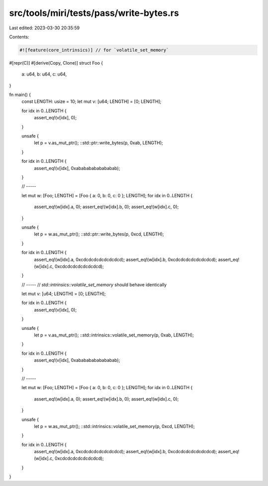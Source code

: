 src/tools/miri/tests/pass/write-bytes.rs
========================================

Last edited: 2023-03-30 20:35:59

Contents:

.. code-block:: rs

    #![feature(core_intrinsics)] // for `volatile_set_memory`

#[repr(C)]
#[derive(Copy, Clone)]
struct Foo {
    a: u64,
    b: u64,
    c: u64,
}

fn main() {
    const LENGTH: usize = 10;
    let mut v: [u64; LENGTH] = [0; LENGTH];

    for idx in 0..LENGTH {
        assert_eq!(v[idx], 0);
    }

    unsafe {
        let p = v.as_mut_ptr();
        ::std::ptr::write_bytes(p, 0xab, LENGTH);
    }

    for idx in 0..LENGTH {
        assert_eq!(v[idx], 0xabababababababab);
    }

    // -----

    let mut w: [Foo; LENGTH] = [Foo { a: 0, b: 0, c: 0 }; LENGTH];
    for idx in 0..LENGTH {
        assert_eq!(w[idx].a, 0);
        assert_eq!(w[idx].b, 0);
        assert_eq!(w[idx].c, 0);
    }

    unsafe {
        let p = w.as_mut_ptr();
        ::std::ptr::write_bytes(p, 0xcd, LENGTH);
    }

    for idx in 0..LENGTH {
        assert_eq!(w[idx].a, 0xcdcdcdcdcdcdcdcd);
        assert_eq!(w[idx].b, 0xcdcdcdcdcdcdcdcd);
        assert_eq!(w[idx].c, 0xcdcdcdcdcdcdcdcd);
    }

    // -----
    // `std::intrinsics::volatile_set_memory` should behave identically

    let mut v: [u64; LENGTH] = [0; LENGTH];

    for idx in 0..LENGTH {
        assert_eq!(v[idx], 0);
    }

    unsafe {
        let p = v.as_mut_ptr();
        ::std::intrinsics::volatile_set_memory(p, 0xab, LENGTH);
    }

    for idx in 0..LENGTH {
        assert_eq!(v[idx], 0xabababababababab);
    }

    // -----

    let mut w: [Foo; LENGTH] = [Foo { a: 0, b: 0, c: 0 }; LENGTH];
    for idx in 0..LENGTH {
        assert_eq!(w[idx].a, 0);
        assert_eq!(w[idx].b, 0);
        assert_eq!(w[idx].c, 0);
    }

    unsafe {
        let p = w.as_mut_ptr();
        ::std::intrinsics::volatile_set_memory(p, 0xcd, LENGTH);
    }

    for idx in 0..LENGTH {
        assert_eq!(w[idx].a, 0xcdcdcdcdcdcdcdcd);
        assert_eq!(w[idx].b, 0xcdcdcdcdcdcdcdcd);
        assert_eq!(w[idx].c, 0xcdcdcdcdcdcdcdcd);
    }
}


